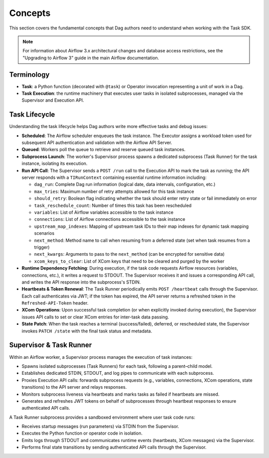 .. Licensed to the Apache Software Foundation (ASF) under one
   or more contributor license agreements.  See the NOTICE file
   distributed with this work for additional information
   regarding copyright ownership.  The ASF licenses this file
   to you under the Apache License, Version 2.0 (the
   "License"); you may not use this file except in compliance
   with the License.  You may obtain a copy of the License at

..   http://www.apache.org/licenses/LICENSE-2.0

.. Unless required by applicable law or agreed to in writing,
   software distributed under the License is distributed on an
   "AS IS" BASIS, WITHOUT WARRANTIES OR CONDITIONS OF ANY
   KIND, either express or implied.  See the License for the
   specific language governing permissions and limitations
   under the License.

Concepts
========

This section covers the fundamental concepts that Dag authors need to understand when working with the Task SDK.

.. note::

    For information about Airflow 3.x architectural changes and database access restrictions, see the "Upgrading to Airflow 3" guide in the main Airflow documentation.

Terminology
-----------
- **Task**: a Python function (decorated with ``@task``) or Operator invocation representing a unit of work in a Dag.
- **Task Execution**: the runtime machinery that executes user tasks in isolated subprocesses, managed via the Supervisor and Execution API.

Task Lifecycle
--------------

Understanding the task lifecycle helps Dag authors write more effective tasks and debug issues:

- **Scheduled**: The Airflow scheduler enqueues the task instance. The Executor assigns a workload token used for subsequent API authentication and validation with the Airflow API Server.
- **Queued**: Workers poll the queue to retrieve and reserve queued task instances.
- **Subprocess Launch**: The worker's Supervisor process spawns a dedicated subprocess (Task Runner) for the task instance, isolating its execution.
- **Run API Call**: The Supervisor sends a ``POST /run`` call to the Execution API to mark the task as running; the API server responds with a ``TIRunContext`` containing essential runtime information including:

  - ``dag_run``: Complete Dag run information (logical date, data intervals, configuration, etc.)
  - ``max_tries``: Maximum number of retry attempts allowed for this task instance
  - ``should_retry``: Boolean flag indicating whether the task should enter retry state or fail immediately on error
  - ``task_reschedule_count``: Number of times this task has been rescheduled
  - ``variables``: List of Airflow variables accessible to the task instance
  - ``connections``: List of Airflow connections accessible to the task instance
  - ``upstream_map_indexes``: Mapping of upstream task IDs to their map indexes for dynamic task mapping scenarios
  - ``next_method``: Method name to call when resuming from a deferred state (set when task resumes from a trigger)
  - ``next_kwargs``: Arguments to pass to the ``next_method`` (can be encrypted for sensitive data)
  - ``xcom_keys_to_clear``: List of XCom keys that need to be cleared and purged by the worker
- **Runtime Dependency Fetching**: During execution, if the task code requests Airflow resources (variables, connections, etc.), it writes a request to STDOUT. The Supervisor receives it and issues a corresponding API call, and writes the API response into the subprocess's STDIN.
- **Heartbeats & Token Renewal**: The Task Runner periodically emits ``POST /heartbeat`` calls through the Supervisor. Each call authenticates via JWT; if the token has expired, the API server returns a refreshed token in the ``Refreshed-API-Token`` header.
- **XCom Operations**: Upon successful task completion (or when explicitly invoked during execution), the Supervisor issues API calls to set or clear XCom entries for inter-task data passing.
- **State Patch**: When the task reaches a terminal (success/failed), deferred, or rescheduled state, the Supervisor invokes ``PATCH /state`` with the final task status and metadata.

Supervisor & Task Runner
------------------------

Within an Airflow worker, a Supervisor process manages the execution of task instances:

- Spawns isolated subprocesses (Task Runners) for each task, following a parent–child model.
- Establishes dedicated STDIN, STDOUT, and log pipes to communicate with each subprocess.
- Proxies Execution API calls: forwards subprocess requests (e.g., variables, connections, XCom operations, state transitions) to the API server and relays responses.
- Monitors subprocess liveness via heartbeats and marks tasks as failed if heartbeats are missed.
- Generates and refreshes JWT tokens on behalf of subprocesses through heartbeat responses to ensure authenticated API calls.

A Task Runner subprocess provides a sandboxed environment where user task code runs:

- Receives startup messages (run parameters) via STDIN from the Supervisor.
- Executes the Python function or operator code in isolation.
- Emits logs through STDOUT and communicates runtime events (heartbeats, XCom messages) via the Supervisor.
- Performs final state transitions by sending authenticated API calls through the Supervisor.

